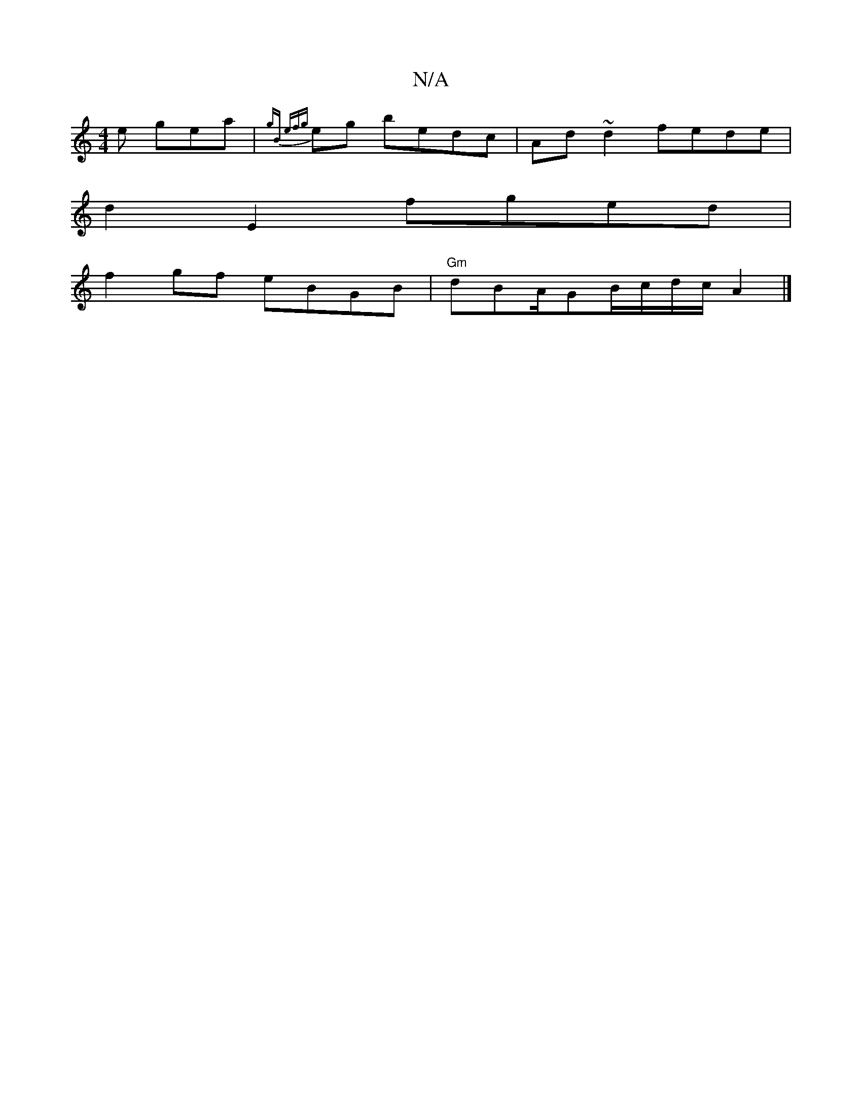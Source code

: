 X:1
T:N/A
M:4/4
R:N/A
K:Cmajor
e gea | {gB ef{g}eg bedc|Ad~d2 fede |
d2E2 fged|
f2 gf eBGB | "Gm"dBA/GB/c/d/c/ A2 |]

A2G G BedB | cBAG eAGE|"D"DE |DB AB ~A2 | D^G ~E4 (3DEF GBd |de^f2 edGE||
|:GDFE (3BAB|ed e2 | gfef dBAB||

ed~B2